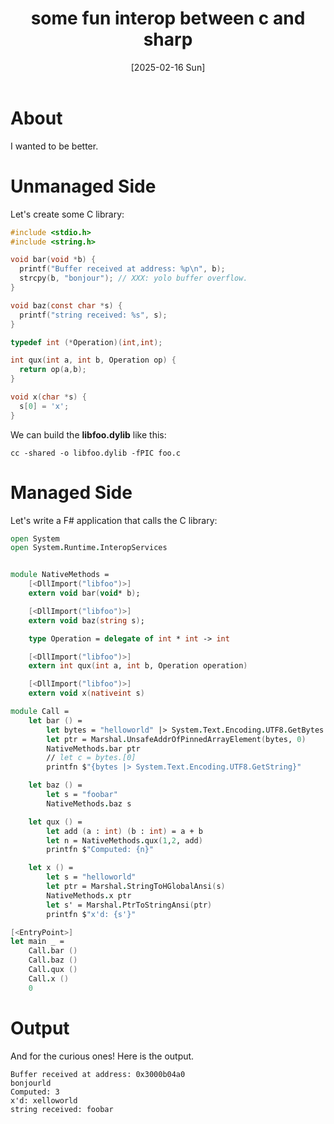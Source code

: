 #+title: some fun interop between c and sharp
#+categories: programming
#+date: [2025-02-16 Sun]

* About

I wanted to be better.

* Unmanaged Side

Let's create some C library:

#+begin_src c
#include <stdio.h>
#include <string.h>

void bar(void *b) {
  printf("Buffer received at address: %p\n", b);
  strcpy(b, "bonjour"); // XXX: yolo buffer overflow.
}

void baz(const char *s) {
  printf("string received: %s", s);
}

typedef int (*Operation)(int,int);

int qux(int a, int b, Operation op) {
  return op(a,b);
}

void x(char *s) {
  s[0] = 'x';
}
#+end_src

We can build the *libfoo.dylib* like this:

#+begin_src shell
  cc -shared -o libfoo.dylib -fPIC foo.c
#+end_src

* Managed Side

Let's write a F# application that calls the C library:

#+begin_src fsharp
open System
open System.Runtime.InteropServices


module NativeMethods =
    [<DllImport("libfoo")>]
    extern void bar(void* b);

    [<DllImport("libfoo")>]
    extern void baz(string s);

    type Operation = delegate of int * int -> int

    [<DllImport("libfoo")>]
    extern int qux(int a, int b, Operation operation)

    [<DllImport("libfoo")>]
    extern void x(nativeint s)

module Call =
    let bar () =
        let bytes = "helloworld" |> System.Text.Encoding.UTF8.GetBytes
        let ptr = Marshal.UnsafeAddrOfPinnedArrayElement(bytes, 0)
        NativeMethods.bar ptr
        // let c = bytes.[0]
        printfn $"{bytes |> System.Text.Encoding.UTF8.GetString}"

    let baz () =
        let s = "foobar"
        NativeMethods.baz s

    let qux () =
        let add (a : int) (b : int) = a + b
        let n = NativeMethods.qux(1,2, add)
        printfn $"Computed: {n}"

    let x () =
        let s = "helloworld"
        let ptr = Marshal.StringToHGlobalAnsi(s)
        NativeMethods.x ptr
        let s' = Marshal.PtrToStringAnsi(ptr)
        printfn $"x'd: {s'}"

[<EntryPoint>]
let main _ =
    Call.bar ()
    Call.baz ()
    Call.qux ()
    Call.x ()
    0
#+end_src

* Output

And for the curious ones! Here is the output.

#+begin_src text
Buffer received at address: 0x3000b04a0
bonjourld
Computed: 3
x'd: xelloworld
string received: foobar
#+end_src
